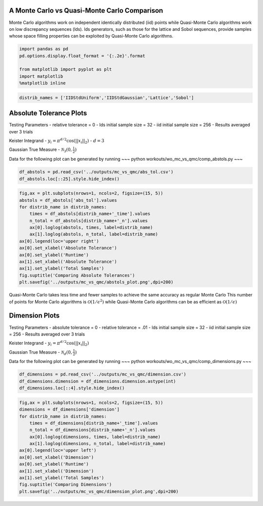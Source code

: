 A Monte Carlo vs Quasi-Monte Carlo Comparison
=============================================

Monte Carlo algorithms work on independent identically distributed (iid)
points while Quasi-Monte Carlo algorithms work on low discrepancy
sequences (lds). lds generators, such as those for the lattice and Sobol
sequences, provide samples whose space filling properties can be
exploited by Quasi-Monte Carlo algorithms.

.. code:: ipython3

    import pandas as pd
    pd.options.display.float_format = '{:.2e}'.format
    
    from matplotlib import pyplot as plt
    import matplotlib
    %matplotlib inline

.. code:: ipython3

    distrib_names = ['IIDStdUniform','IIDStdGaussian','Lattice','Sobol']

Absolute Tolerance Plots
========================

Testing Parameters - relative tolerance = 0 - lds initial sample size =
32 - iid initial sample size = 256 - Results averaged over 3 trials

Keister Integrand - :math:`y_i = \pi^{d/2} \cos(||x_i||_2)` -
:math:`d=3`

Gaussian True Measure - :math:`\mathcal{N}_3(0,\frac{1}{2})`

Data for the following plot can be generated by running ~~~ python
workouts/wo_mc_vs_qmc/comp_abstols.py ~~~

.. code:: ipython3

    df_abstols = pd.read_csv('../outputs/mc_vs_qmc/abs_tol.csv')
    df_abstols.loc[::25].style.hide_index()




.. raw:: html

    <style  type="text/css" >
    </style><table id="T_220e8b2e_2695_11ea_a441_acde48001122" ><thead>    <tr>        <th class="col_heading level0 col0" >abs_tol</th>        <th class="col_heading level0 col1" >IIDStdUniform_solution</th>        <th class="col_heading level0 col2" >IIDStdGaussian_solution</th>        <th class="col_heading level0 col3" >Lattice_solution</th>        <th class="col_heading level0 col4" >Sobol_solution</th>        <th class="col_heading level0 col5" >IIDStdUniform_time</th>        <th class="col_heading level0 col6" >IIDStdGaussian_time</th>        <th class="col_heading level0 col7" >Lattice_time</th>        <th class="col_heading level0 col8" >Sobol_time</th>        <th class="col_heading level0 col9" >IIDStdUniform_n</th>        <th class="col_heading level0 col10" >IIDStdGaussian_n</th>        <th class="col_heading level0 col11" >Lattice_n</th>        <th class="col_heading level0 col12" >Sobol_n</th>    </tr></thead><tbody>
                    <tr>
                                    <td id="T_220e8b2e_2695_11ea_a441_acde48001122row0_col0" class="data row0 col0" >0.001</td>
                            <td id="T_220e8b2e_2695_11ea_a441_acde48001122row0_col1" class="data row0 col1" >nan</td>
                            <td id="T_220e8b2e_2695_11ea_a441_acde48001122row0_col2" class="data row0 col2" >0.722812</td>
                            <td id="T_220e8b2e_2695_11ea_a441_acde48001122row0_col3" class="data row0 col3" >0.722805</td>
                            <td id="T_220e8b2e_2695_11ea_a441_acde48001122row0_col4" class="data row0 col4" >0.722813</td>
                            <td id="T_220e8b2e_2695_11ea_a441_acde48001122row0_col5" class="data row0 col5" >nan</td>
                            <td id="T_220e8b2e_2695_11ea_a441_acde48001122row0_col6" class="data row0 col6" >1.1465</td>
                            <td id="T_220e8b2e_2695_11ea_a441_acde48001122row0_col7" class="data row0 col7" >0.00596674</td>
                            <td id="T_220e8b2e_2695_11ea_a441_acde48001122row0_col8" class="data row0 col8" >0.00676759</td>
                            <td id="T_220e8b2e_2695_11ea_a441_acde48001122row0_col9" class="data row0 col9" >nan</td>
                            <td id="T_220e8b2e_2695_11ea_a441_acde48001122row0_col10" class="data row0 col10" >1.41952e+07</td>
                            <td id="T_220e8b2e_2695_11ea_a441_acde48001122row0_col11" class="data row0 col11" >682.667</td>
                            <td id="T_220e8b2e_2695_11ea_a441_acde48001122row0_col12" class="data row0 col12" >682.667</td>
                </tr>
                <tr>
                                    <td id="T_220e8b2e_2695_11ea_a441_acde48001122row1_col0" class="data row1 col0" >0.006</td>
                            <td id="T_220e8b2e_2695_11ea_a441_acde48001122row1_col1" class="data row1 col1" >0.72301</td>
                            <td id="T_220e8b2e_2695_11ea_a441_acde48001122row1_col2" class="data row1 col2" >0.722584</td>
                            <td id="T_220e8b2e_2695_11ea_a441_acde48001122row1_col3" class="data row1 col3" >0.722722</td>
                            <td id="T_220e8b2e_2695_11ea_a441_acde48001122row1_col4" class="data row1 col4" >0.722772</td>
                            <td id="T_220e8b2e_2695_11ea_a441_acde48001122row1_col5" class="data row1 col5" >0.125658</td>
                            <td id="T_220e8b2e_2695_11ea_a441_acde48001122row1_col6" class="data row1 col6" >0.0351656</td>
                            <td id="T_220e8b2e_2695_11ea_a441_acde48001122row1_col7" class="data row1 col7" >0.00200319</td>
                            <td id="T_220e8b2e_2695_11ea_a441_acde48001122row1_col8" class="data row1 col8" >0.00270923</td>
                            <td id="T_220e8b2e_2695_11ea_a441_acde48001122row1_col9" class="data row1 col9" >379712</td>
                            <td id="T_220e8b2e_2695_11ea_a441_acde48001122row1_col10" class="data row1 col10" >394476</td>
                            <td id="T_220e8b2e_2695_11ea_a441_acde48001122row1_col11" class="data row1 col11" >170.667</td>
                            <td id="T_220e8b2e_2695_11ea_a441_acde48001122row1_col12" class="data row1 col12" >170.667</td>
                </tr>
                <tr>
                                    <td id="T_220e8b2e_2695_11ea_a441_acde48001122row2_col0" class="data row2 col0" >0.011</td>
                            <td id="T_220e8b2e_2695_11ea_a441_acde48001122row2_col1" class="data row2 col1" >0.724931</td>
                            <td id="T_220e8b2e_2695_11ea_a441_acde48001122row2_col2" class="data row2 col2" >0.723321</td>
                            <td id="T_220e8b2e_2695_11ea_a441_acde48001122row2_col3" class="data row2 col3" >0.722662</td>
                            <td id="T_220e8b2e_2695_11ea_a441_acde48001122row2_col4" class="data row2 col4" >0.721888</td>
                            <td id="T_220e8b2e_2695_11ea_a441_acde48001122row2_col5" class="data row2 col5" >0.0361275</td>
                            <td id="T_220e8b2e_2695_11ea_a441_acde48001122row2_col6" class="data row2 col6" >0.0101069</td>
                            <td id="T_220e8b2e_2695_11ea_a441_acde48001122row2_col7" class="data row2 col7" >0.00146039</td>
                            <td id="T_220e8b2e_2695_11ea_a441_acde48001122row2_col8" class="data row2 col8" >0.00203443</td>
                            <td id="T_220e8b2e_2695_11ea_a441_acde48001122row2_col9" class="data row2 col9" >113092</td>
                            <td id="T_220e8b2e_2695_11ea_a441_acde48001122row2_col10" class="data row2 col10" >117485</td>
                            <td id="T_220e8b2e_2695_11ea_a441_acde48001122row2_col11" class="data row2 col11" >85.3333</td>
                            <td id="T_220e8b2e_2695_11ea_a441_acde48001122row2_col12" class="data row2 col12" >85.3333</td>
                </tr>
                <tr>
                                    <td id="T_220e8b2e_2695_11ea_a441_acde48001122row3_col0" class="data row3 col0" >0.016</td>
                            <td id="T_220e8b2e_2695_11ea_a441_acde48001122row3_col1" class="data row3 col1" >0.72614</td>
                            <td id="T_220e8b2e_2695_11ea_a441_acde48001122row3_col2" class="data row3 col2" >0.724983</td>
                            <td id="T_220e8b2e_2695_11ea_a441_acde48001122row3_col3" class="data row3 col3" >0.722662</td>
                            <td id="T_220e8b2e_2695_11ea_a441_acde48001122row3_col4" class="data row3 col4" >0.721888</td>
                            <td id="T_220e8b2e_2695_11ea_a441_acde48001122row3_col5" class="data row3 col5" >0.0170532</td>
                            <td id="T_220e8b2e_2695_11ea_a441_acde48001122row3_col6" class="data row3 col6" >0.00489267</td>
                            <td id="T_220e8b2e_2695_11ea_a441_acde48001122row3_col7" class="data row3 col7" >0.00139411</td>
                            <td id="T_220e8b2e_2695_11ea_a441_acde48001122row3_col8" class="data row3 col8" >0.0017542</td>
                            <td id="T_220e8b2e_2695_11ea_a441_acde48001122row3_col9" class="data row3 col9" >53544</td>
                            <td id="T_220e8b2e_2695_11ea_a441_acde48001122row3_col10" class="data row3 col10" >55620</td>
                            <td id="T_220e8b2e_2695_11ea_a441_acde48001122row3_col11" class="data row3 col11" >85.3333</td>
                            <td id="T_220e8b2e_2695_11ea_a441_acde48001122row3_col12" class="data row3 col12" >85.3333</td>
                </tr>
                <tr>
                                    <td id="T_220e8b2e_2695_11ea_a441_acde48001122row4_col0" class="data row4 col0" >0.021</td>
                            <td id="T_220e8b2e_2695_11ea_a441_acde48001122row4_col1" class="data row4 col1" >0.728302</td>
                            <td id="T_220e8b2e_2695_11ea_a441_acde48001122row4_col2" class="data row4 col2" >0.724899</td>
                            <td id="T_220e8b2e_2695_11ea_a441_acde48001122row4_col3" class="data row4 col3" >0.722662</td>
                            <td id="T_220e8b2e_2695_11ea_a441_acde48001122row4_col4" class="data row4 col4" >0.721819</td>
                            <td id="T_220e8b2e_2695_11ea_a441_acde48001122row4_col5" class="data row4 col5" >0.0100408</td>
                            <td id="T_220e8b2e_2695_11ea_a441_acde48001122row4_col6" class="data row4 col6" >0.00277583</td>
                            <td id="T_220e8b2e_2695_11ea_a441_acde48001122row4_col7" class="data row4 col7" >0.00141581</td>
                            <td id="T_220e8b2e_2695_11ea_a441_acde48001122row4_col8" class="data row4 col8" >0.00122746</td>
                            <td id="T_220e8b2e_2695_11ea_a441_acde48001122row4_col9" class="data row4 col9" >31153.7</td>
                            <td id="T_220e8b2e_2695_11ea_a441_acde48001122row4_col10" class="data row4 col10" >32359</td>
                            <td id="T_220e8b2e_2695_11ea_a441_acde48001122row4_col11" class="data row4 col11" >85.3333</td>
                            <td id="T_220e8b2e_2695_11ea_a441_acde48001122row4_col12" class="data row4 col12" >42.6667</td>
                </tr>
                <tr>
                                    <td id="T_220e8b2e_2695_11ea_a441_acde48001122row5_col0" class="data row5 col0" >0.026</td>
                            <td id="T_220e8b2e_2695_11ea_a441_acde48001122row5_col1" class="data row5 col1" >0.727016</td>
                            <td id="T_220e8b2e_2695_11ea_a441_acde48001122row5_col2" class="data row5 col2" >0.724396</td>
                            <td id="T_220e8b2e_2695_11ea_a441_acde48001122row5_col3" class="data row5 col3" >0.722822</td>
                            <td id="T_220e8b2e_2695_11ea_a441_acde48001122row5_col4" class="data row5 col4" >0.721819</td>
                            <td id="T_220e8b2e_2695_11ea_a441_acde48001122row5_col5" class="data row5 col5" >0.00676918</td>
                            <td id="T_220e8b2e_2695_11ea_a441_acde48001122row5_col6" class="data row5 col6" >0.00192189</td>
                            <td id="T_220e8b2e_2695_11ea_a441_acde48001122row5_col7" class="data row5 col7" >0.000983159</td>
                            <td id="T_220e8b2e_2695_11ea_a441_acde48001122row5_col8" class="data row5 col8" >0.00127657</td>
                            <td id="T_220e8b2e_2695_11ea_a441_acde48001122row5_col9" class="data row5 col9" >20383</td>
                            <td id="T_220e8b2e_2695_11ea_a441_acde48001122row5_col10" class="data row5 col10" >21169.3</td>
                            <td id="T_220e8b2e_2695_11ea_a441_acde48001122row5_col11" class="data row5 col11" >42.6667</td>
                            <td id="T_220e8b2e_2695_11ea_a441_acde48001122row5_col12" class="data row5 col12" >42.6667</td>
                </tr>
                <tr>
                                    <td id="T_220e8b2e_2695_11ea_a441_acde48001122row6_col0" class="data row6 col0" >0.031</td>
                            <td id="T_220e8b2e_2695_11ea_a441_acde48001122row6_col1" class="data row6 col1" >0.730251</td>
                            <td id="T_220e8b2e_2695_11ea_a441_acde48001122row6_col2" class="data row6 col2" >0.724557</td>
                            <td id="T_220e8b2e_2695_11ea_a441_acde48001122row6_col3" class="data row6 col3" >0.723904</td>
                            <td id="T_220e8b2e_2695_11ea_a441_acde48001122row6_col4" class="data row6 col4" >0.721842</td>
                            <td id="T_220e8b2e_2695_11ea_a441_acde48001122row6_col5" class="data row6 col5" >0.0050137</td>
                            <td id="T_220e8b2e_2695_11ea_a441_acde48001122row6_col6" class="data row6 col6" >0.00143997</td>
                            <td id="T_220e8b2e_2695_11ea_a441_acde48001122row6_col7" class="data row6 col7" >0.000698646</td>
                            <td id="T_220e8b2e_2695_11ea_a441_acde48001122row6_col8" class="data row6 col8" >0.000908534</td>
                            <td id="T_220e8b2e_2695_11ea_a441_acde48001122row6_col9" class="data row6 col9" >14389</td>
                            <td id="T_220e8b2e_2695_11ea_a441_acde48001122row6_col10" class="data row6 col10" >14942</td>
                            <td id="T_220e8b2e_2695_11ea_a441_acde48001122row6_col11" class="data row6 col11" >21.3333</td>
                            <td id="T_220e8b2e_2695_11ea_a441_acde48001122row6_col12" class="data row6 col12" >21.3333</td>
                </tr>
                <tr>
                                    <td id="T_220e8b2e_2695_11ea_a441_acde48001122row7_col0" class="data row7 col0" >0.036</td>
                            <td id="T_220e8b2e_2695_11ea_a441_acde48001122row7_col1" class="data row7 col1" >0.724674</td>
                            <td id="T_220e8b2e_2695_11ea_a441_acde48001122row7_col2" class="data row7 col2" >0.724702</td>
                            <td id="T_220e8b2e_2695_11ea_a441_acde48001122row7_col3" class="data row7 col3" >0.723904</td>
                            <td id="T_220e8b2e_2695_11ea_a441_acde48001122row7_col4" class="data row7 col4" >0.721842</td>
                            <td id="T_220e8b2e_2695_11ea_a441_acde48001122row7_col5" class="data row7 col5" >0.00406138</td>
                            <td id="T_220e8b2e_2695_11ea_a441_acde48001122row7_col6" class="data row7 col6" >0.0011301</td>
                            <td id="T_220e8b2e_2695_11ea_a441_acde48001122row7_col7" class="data row7 col7" >0.00070405</td>
                            <td id="T_220e8b2e_2695_11ea_a441_acde48001122row7_col8" class="data row7 col8" >0.000914256</td>
                            <td id="T_220e8b2e_2695_11ea_a441_acde48001122row7_col9" class="data row7 col9" >10713.7</td>
                            <td id="T_220e8b2e_2695_11ea_a441_acde48001122row7_col10" class="data row7 col10" >11123.7</td>
                            <td id="T_220e8b2e_2695_11ea_a441_acde48001122row7_col11" class="data row7 col11" >21.3333</td>
                            <td id="T_220e8b2e_2695_11ea_a441_acde48001122row7_col12" class="data row7 col12" >21.3333</td>
                </tr>
                <tr>
                                    <td id="T_220e8b2e_2695_11ea_a441_acde48001122row8_col0" class="data row8 col0" >0.041</td>
                            <td id="T_220e8b2e_2695_11ea_a441_acde48001122row8_col1" class="data row8 col1" >0.725528</td>
                            <td id="T_220e8b2e_2695_11ea_a441_acde48001122row8_col2" class="data row8 col2" >0.721291</td>
                            <td id="T_220e8b2e_2695_11ea_a441_acde48001122row8_col3" class="data row8 col3" >0.723904</td>
                            <td id="T_220e8b2e_2695_11ea_a441_acde48001122row8_col4" class="data row8 col4" >0.721842</td>
                            <td id="T_220e8b2e_2695_11ea_a441_acde48001122row8_col5" class="data row8 col5" >0.00331736</td>
                            <td id="T_220e8b2e_2695_11ea_a441_acde48001122row8_col6" class="data row8 col6" >0.00106231</td>
                            <td id="T_220e8b2e_2695_11ea_a441_acde48001122row8_col7" class="data row8 col7" >0.000702858</td>
                            <td id="T_220e8b2e_2695_11ea_a441_acde48001122row8_col8" class="data row8 col8" >0.000919898</td>
                            <td id="T_220e8b2e_2695_11ea_a441_acde48001122row8_col9" class="data row8 col9" >8299</td>
                            <td id="T_220e8b2e_2695_11ea_a441_acde48001122row8_col10" class="data row8 col10" >8615.33</td>
                            <td id="T_220e8b2e_2695_11ea_a441_acde48001122row8_col11" class="data row8 col11" >21.3333</td>
                            <td id="T_220e8b2e_2695_11ea_a441_acde48001122row8_col12" class="data row8 col12" >21.3333</td>
                </tr>
                <tr>
                                    <td id="T_220e8b2e_2695_11ea_a441_acde48001122row9_col0" class="data row9 col0" >0.046</td>
                            <td id="T_220e8b2e_2695_11ea_a441_acde48001122row9_col1" class="data row9 col1" >0.721912</td>
                            <td id="T_220e8b2e_2695_11ea_a441_acde48001122row9_col2" class="data row9 col2" >0.724686</td>
                            <td id="T_220e8b2e_2695_11ea_a441_acde48001122row9_col3" class="data row9 col3" >0.723904</td>
                            <td id="T_220e8b2e_2695_11ea_a441_acde48001122row9_col4" class="data row9 col4" >0.721842</td>
                            <td id="T_220e8b2e_2695_11ea_a441_acde48001122row9_col5" class="data row9 col5" >0.0027252</td>
                            <td id="T_220e8b2e_2695_11ea_a441_acde48001122row9_col6" class="data row9 col6" >0.000959078</td>
                            <td id="T_220e8b2e_2695_11ea_a441_acde48001122row9_col7" class="data row9 col7" >0.000797272</td>
                            <td id="T_220e8b2e_2695_11ea_a441_acde48001122row9_col8" class="data row9 col8" >0.000911872</td>
                            <td id="T_220e8b2e_2695_11ea_a441_acde48001122row9_col9" class="data row9 col9" >6628</td>
                            <td id="T_220e8b2e_2695_11ea_a441_acde48001122row9_col10" class="data row9 col10" >6879.33</td>
                            <td id="T_220e8b2e_2695_11ea_a441_acde48001122row9_col11" class="data row9 col11" >21.3333</td>
                            <td id="T_220e8b2e_2695_11ea_a441_acde48001122row9_col12" class="data row9 col12" >21.3333</td>
                </tr>
        </tbody></table>



.. code:: ipython3

    fig,ax = plt.subplots(nrows=1, ncols=2, figsize=(15, 5))
    abstols = df_abstols['abs_tol'].values
    for distrib_name in distrib_names:
        times = df_abstols[distrib_name+'_time'].values
        n_total = df_abstols[distrib_name+'_n'].values
        ax[0].loglog(abstols, times, label=distrib_name)
        ax[1].loglog(abstols, n_total, label=distrib_name)
    ax[0].legend(loc='upper right')
    ax[0].set_xlabel('Absolute Tolerance')
    ax[0].set_ylabel('Runtime')
    ax[1].set_xlabel('Absolute Tolerance')
    ax[1].set_ylabel('Total Samples')
    fig.suptitle('Comparing Absolute Tolerances')
    plt.savefig('../outputs/mc_vs_qmc/abstols_plot.png',dpi=200)



.. image:: MC_vs_QMC_files/MC_vs_QMC_5_0.png


.. raw:: html

   <center>

Quasi-Monte Carlo takes less time and fewer samples to achieve the same
accuracy as regular Monte Carlo This number of points for Monte Carlo
algorithms is :math:`\mathcal{O}(1/\epsilon^2)` while Quasi-Monte Carlo
algorithms can be as efficient as :math:`\mathcal{O}(1/\epsilon)`

.. raw:: html

   </center>

Dimension Plots
===============

Testing Parameters - absolute tolerance = 0 - relative tolerance = .01 -
lds initial sample size = 32 - iid initial sample size = 256 - Results
averaged over 3 trials

Keister Integrand - :math:`y_i = \pi^{d/2} \cos(||x_i||_2)`

Gaussian True Measure - :math:`\mathcal{N}_d(0,\frac{1}{2})`

Data for the following plot can be generated by running ~~~ python
workouts/wo_mc_vs_qmc/comp_dimensions.py ~~~

.. code:: ipython3

    df_dimensions = pd.read_csv('../outputs/mc_vs_qmc/dimension.csv')
    df_dimensions.dimension = df_dimensions.dimension.astype(int)
    df_dimensions.loc[::4].style.hide_index()




.. raw:: html

    <style  type="text/css" >
    </style><table id="T_22e34878_2695_11ea_a441_acde48001122" ><thead>    <tr>        <th class="col_heading level0 col0" >dimension</th>        <th class="col_heading level0 col1" >IIDStdUniform_solution</th>        <th class="col_heading level0 col2" >IIDStdGaussian_solution</th>        <th class="col_heading level0 col3" >Lattice_solution</th>        <th class="col_heading level0 col4" >Sobol_solution</th>        <th class="col_heading level0 col5" >IIDStdUniform_time</th>        <th class="col_heading level0 col6" >IIDStdGaussian_time</th>        <th class="col_heading level0 col7" >Lattice_time</th>        <th class="col_heading level0 col8" >Sobol_time</th>        <th class="col_heading level0 col9" >IIDStdUniform_n</th>        <th class="col_heading level0 col10" >IIDStdGaussian_n</th>        <th class="col_heading level0 col11" >Lattice_n</th>        <th class="col_heading level0 col12" >Sobol_n</th>    </tr></thead><tbody>
                    <tr>
                                    <td id="T_22e34878_2695_11ea_a441_acde48001122row0_col0" class="data row0 col0" >1</td>
                            <td id="T_22e34878_2695_11ea_a441_acde48001122row0_col1" class="data row0 col1" >0.460108</td>
                            <td id="T_22e34878_2695_11ea_a441_acde48001122row0_col2" class="data row0 col2" >0.461123</td>
                            <td id="T_22e34878_2695_11ea_a441_acde48001122row0_col3" class="data row0 col3" >0.460099</td>
                            <td id="T_22e34878_2695_11ea_a441_acde48001122row0_col4" class="data row0 col4" >0.460099</td>
                            <td id="T_22e34878_2695_11ea_a441_acde48001122row0_col5" class="data row0 col5" >0.00082469</td>
                            <td id="T_22e34878_2695_11ea_a441_acde48001122row0_col6" class="data row0 col6" >0.000340462</td>
                            <td id="T_22e34878_2695_11ea_a441_acde48001122row0_col7" class="data row0 col7" >0.000579357</td>
                            <td id="T_22e34878_2695_11ea_a441_acde48001122row0_col8" class="data row0 col8" >0.0008835</td>
                            <td id="T_22e34878_2695_11ea_a441_acde48001122row0_col9" class="data row0 col9" >3995</td>
                            <td id="T_22e34878_2695_11ea_a441_acde48001122row0_col10" class="data row0 col10" >3331</td>
                            <td id="T_22e34878_2695_11ea_a441_acde48001122row0_col11" class="data row0 col11" >21.3333</td>
                            <td id="T_22e34878_2695_11ea_a441_acde48001122row0_col12" class="data row0 col12" >21.3333</td>
                </tr>
                <tr>
                                    <td id="T_22e34878_2695_11ea_a441_acde48001122row1_col0" class="data row1 col0" >5</td>
                            <td id="T_22e34878_2695_11ea_a441_acde48001122row1_col1" class="data row1 col1" >0.378211</td>
                            <td id="T_22e34878_2695_11ea_a441_acde48001122row1_col2" class="data row1 col2" >0.377494</td>
                            <td id="T_22e34878_2695_11ea_a441_acde48001122row1_col3" class="data row1 col3" >0.379103</td>
                            <td id="T_22e34878_2695_11ea_a441_acde48001122row1_col4" class="data row1 col4" >0.378885</td>
                            <td id="T_22e34878_2695_11ea_a441_acde48001122row1_col5" class="data row1 col5" >0.873466</td>
                            <td id="T_22e34878_2695_11ea_a441_acde48001122row1_col6" class="data row1 col6" >0.0517654</td>
                            <td id="T_22e34878_2695_11ea_a441_acde48001122row1_col7" class="data row1 col7" >0.00405423</td>
                            <td id="T_22e34878_2695_11ea_a441_acde48001122row1_col8" class="data row1 col8" >0.00553719</td>
                            <td id="T_22e34878_2695_11ea_a441_acde48001122row1_col9" class="data row1 col9" >1.55472e+06</td>
                            <td id="T_22e34878_2695_11ea_a441_acde48001122row1_col10" class="data row1 col10" >415497</td>
                            <td id="T_22e34878_2695_11ea_a441_acde48001122row1_col11" class="data row1 col11" >341.333</td>
                            <td id="T_22e34878_2695_11ea_a441_acde48001122row1_col12" class="data row1 col12" >341.333</td>
                </tr>
                <tr>
                                    <td id="T_22e34878_2695_11ea_a441_acde48001122row2_col0" class="data row2 col0" >9</td>
                            <td id="T_22e34878_2695_11ea_a441_acde48001122row2_col1" class="data row2 col1" >-23.6903</td>
                            <td id="T_22e34878_2695_11ea_a441_acde48001122row2_col2" class="data row2 col2" >-23.8344</td>
                            <td id="T_22e34878_2695_11ea_a441_acde48001122row2_col3" class="data row2 col3" >-23.8849</td>
                            <td id="T_22e34878_2695_11ea_a441_acde48001122row2_col4" class="data row2 col4" >-23.8569</td>
                            <td id="T_22e34878_2695_11ea_a441_acde48001122row2_col5" class="data row2 col5" >0.0281395</td>
                            <td id="T_22e34878_2695_11ea_a441_acde48001122row2_col6" class="data row2 col6" >0.0057981</td>
                            <td id="T_22e34878_2695_11ea_a441_acde48001122row2_col7" class="data row2 col7" >0.00364327</td>
                            <td id="T_22e34878_2695_11ea_a441_acde48001122row2_col8" class="data row2 col8" >0.00822377</td>
                            <td id="T_22e34878_2695_11ea_a441_acde48001122row2_col9" class="data row2 col9" >28459.7</td>
                            <td id="T_22e34878_2695_11ea_a441_acde48001122row2_col10" class="data row2 col10" >29839.7</td>
                            <td id="T_22e34878_2695_11ea_a441_acde48001122row2_col11" class="data row2 col11" >170.667</td>
                            <td id="T_22e34878_2695_11ea_a441_acde48001122row2_col12" class="data row2 col12" >341.333</td>
                </tr>
                <tr>
                                    <td id="T_22e34878_2695_11ea_a441_acde48001122row3_col0" class="data row3 col0" >13</td>
                            <td id="T_22e34878_2695_11ea_a441_acde48001122row3_col1" class="data row3 col1" >-399.334</td>
                            <td id="T_22e34878_2695_11ea_a441_acde48001122row3_col2" class="data row3 col2" >-400.61</td>
                            <td id="T_22e34878_2695_11ea_a441_acde48001122row3_col3" class="data row3 col3" >-401.085</td>
                            <td id="T_22e34878_2695_11ea_a441_acde48001122row3_col4" class="data row3 col4" >-401.103</td>
                            <td id="T_22e34878_2695_11ea_a441_acde48001122row3_col5" class="data row3 col5" >0.00589093</td>
                            <td id="T_22e34878_2695_11ea_a441_acde48001122row3_col6" class="data row3 col6" >0.00156697</td>
                            <td id="T_22e34878_2695_11ea_a441_acde48001122row3_col7" class="data row3 col7" >0.00457279</td>
                            <td id="T_22e34878_2695_11ea_a441_acde48001122row3_col8" class="data row3 col8" >0.00608365</td>
                            <td id="T_22e34878_2695_11ea_a441_acde48001122row3_col9" class="data row3 col9" >4537.33</td>
                            <td id="T_22e34878_2695_11ea_a441_acde48001122row3_col10" class="data row3 col10" >5826.33</td>
                            <td id="T_22e34878_2695_11ea_a441_acde48001122row3_col11" class="data row3 col11" >170.667</td>
                            <td id="T_22e34878_2695_11ea_a441_acde48001122row3_col12" class="data row3 col12" >170.667</td>
                </tr>
                <tr>
                                    <td id="T_22e34878_2695_11ea_a441_acde48001122row4_col0" class="data row4 col0" >17</td>
                            <td id="T_22e34878_2695_11ea_a441_acde48001122row4_col1" class="data row4 col1" >-4776.3</td>
                            <td id="T_22e34878_2695_11ea_a441_acde48001122row4_col2" class="data row4 col2" >-4760.83</td>
                            <td id="T_22e34878_2695_11ea_a441_acde48001122row4_col3" class="data row4 col3" >-4772.14</td>
                            <td id="T_22e34878_2695_11ea_a441_acde48001122row4_col4" class="data row4 col4" >-4775.03</td>
                            <td id="T_22e34878_2695_11ea_a441_acde48001122row4_col5" class="data row4 col5" >0.00317097</td>
                            <td id="T_22e34878_2695_11ea_a441_acde48001122row4_col6" class="data row4 col6" >0.0007418</td>
                            <td id="T_22e34878_2695_11ea_a441_acde48001122row4_col7" class="data row4 col7" >0.0055875</td>
                            <td id="T_22e34878_2695_11ea_a441_acde48001122row4_col8" class="data row4 col8" >0.00752362</td>
                            <td id="T_22e34878_2695_11ea_a441_acde48001122row4_col9" class="data row4 col9" >1758.67</td>
                            <td id="T_22e34878_2695_11ea_a441_acde48001122row4_col10" class="data row4 col10" >1818</td>
                            <td id="T_22e34878_2695_11ea_a441_acde48001122row4_col11" class="data row4 col11" >170.667</td>
                            <td id="T_22e34878_2695_11ea_a441_acde48001122row4_col12" class="data row4 col12" >170.667</td>
                </tr>
                <tr>
                                    <td id="T_22e34878_2695_11ea_a441_acde48001122row5_col0" class="data row5 col0" >21</td>
                            <td id="T_22e34878_2695_11ea_a441_acde48001122row5_col1" class="data row5 col1" >-48919.6</td>
                            <td id="T_22e34878_2695_11ea_a441_acde48001122row5_col2" class="data row5 col2" >-48850.7</td>
                            <td id="T_22e34878_2695_11ea_a441_acde48001122row5_col3" class="data row5 col3" >-48725.3</td>
                            <td id="T_22e34878_2695_11ea_a441_acde48001122row5_col4" class="data row5 col4" >-48777.8</td>
                            <td id="T_22e34878_2695_11ea_a441_acde48001122row5_col5" class="data row5 col5" >0.00273291</td>
                            <td id="T_22e34878_2695_11ea_a441_acde48001122row5_col6" class="data row5 col6" >0.000556389</td>
                            <td id="T_22e34878_2695_11ea_a441_acde48001122row5_col7" class="data row5 col7" >0.00386429</td>
                            <td id="T_22e34878_2695_11ea_a441_acde48001122row5_col8" class="data row5 col8" >0.00844749</td>
                            <td id="T_22e34878_2695_11ea_a441_acde48001122row5_col9" class="data row5 col9" >1211.67</td>
                            <td id="T_22e34878_2695_11ea_a441_acde48001122row5_col10" class="data row5 col10" >944.333</td>
                            <td id="T_22e34878_2695_11ea_a441_acde48001122row5_col11" class="data row5 col11" >85.3333</td>
                            <td id="T_22e34878_2695_11ea_a441_acde48001122row5_col12" class="data row5 col12" >170.667</td>
                </tr>
                <tr>
                                    <td id="T_22e34878_2695_11ea_a441_acde48001122row6_col0" class="data row6 col0" >25</td>
                            <td id="T_22e34878_2695_11ea_a441_acde48001122row6_col1" class="data row6 col1" >-454219</td>
                            <td id="T_22e34878_2695_11ea_a441_acde48001122row6_col2" class="data row6 col2" >-452007</td>
                            <td id="T_22e34878_2695_11ea_a441_acde48001122row6_col3" class="data row6 col3" >-452298</td>
                            <td id="T_22e34878_2695_11ea_a441_acde48001122row6_col4" class="data row6 col4" >-451009</td>
                            <td id="T_22e34878_2695_11ea_a441_acde48001122row6_col5" class="data row6 col5" >0.00578801</td>
                            <td id="T_22e34878_2695_11ea_a441_acde48001122row6_col6" class="data row6 col6" >0.00102472</td>
                            <td id="T_22e34878_2695_11ea_a441_acde48001122row6_col7" class="data row6 col7" >0.00757543</td>
                            <td id="T_22e34878_2695_11ea_a441_acde48001122row6_col8" class="data row6 col8" >0.00557097</td>
                            <td id="T_22e34878_2695_11ea_a441_acde48001122row6_col9" class="data row6 col9" >2369.67</td>
                            <td id="T_22e34878_2695_11ea_a441_acde48001122row6_col10" class="data row6 col10" >2100.67</td>
                            <td id="T_22e34878_2695_11ea_a441_acde48001122row6_col11" class="data row6 col11" >170.667</td>
                            <td id="T_22e34878_2695_11ea_a441_acde48001122row6_col12" class="data row6 col12" >85.3333</td>
                </tr>
                <tr>
                                    <td id="T_22e34878_2695_11ea_a441_acde48001122row7_col0" class="data row7 col0" >29</td>
                            <td id="T_22e34878_2695_11ea_a441_acde48001122row7_col1" class="data row7 col1" >-3.87576e+06</td>
                            <td id="T_22e34878_2695_11ea_a441_acde48001122row7_col2" class="data row7 col2" >-3.85377e+06</td>
                            <td id="T_22e34878_2695_11ea_a441_acde48001122row7_col3" class="data row7 col3" >-3.84776e+06</td>
                            <td id="T_22e34878_2695_11ea_a441_acde48001122row7_col4" class="data row7 col4" >-3.83314e+06</td>
                            <td id="T_22e34878_2695_11ea_a441_acde48001122row7_col5" class="data row7 col5" >0.0157833</td>
                            <td id="T_22e34878_2695_11ea_a441_acde48001122row7_col6" class="data row7 col6" >0.00233348</td>
                            <td id="T_22e34878_2695_11ea_a441_acde48001122row7_col7" class="data row7 col7" >0.00861677</td>
                            <td id="T_22e34878_2695_11ea_a441_acde48001122row7_col8" class="data row7 col8" >0.00631587</td>
                            <td id="T_22e34878_2695_11ea_a441_acde48001122row7_col9" class="data row7 col9" >5434.33</td>
                            <td id="T_22e34878_2695_11ea_a441_acde48001122row7_col10" class="data row7 col10" >4454.33</td>
                            <td id="T_22e34878_2695_11ea_a441_acde48001122row7_col11" class="data row7 col11" >170.667</td>
                            <td id="T_22e34878_2695_11ea_a441_acde48001122row7_col12" class="data row7 col12" >85.3333</td>
                </tr>
                <tr>
                                    <td id="T_22e34878_2695_11ea_a441_acde48001122row8_col0" class="data row8 col0" >33</td>
                            <td id="T_22e34878_2695_11ea_a441_acde48001122row8_col1" class="data row8 col1" >-2.9858e+07</td>
                            <td id="T_22e34878_2695_11ea_a441_acde48001122row8_col2" class="data row8 col2" >-2.96617e+07</td>
                            <td id="T_22e34878_2695_11ea_a441_acde48001122row8_col3" class="data row8 col3" >-2.95862e+07</td>
                            <td id="T_22e34878_2695_11ea_a441_acde48001122row8_col4" class="data row8 col4" >-2.97032e+07</td>
                            <td id="T_22e34878_2695_11ea_a441_acde48001122row8_col5" class="data row8 col5" >0.0410183</td>
                            <td id="T_22e34878_2695_11ea_a441_acde48001122row8_col6" class="data row8 col6" >0.00516566</td>
                            <td id="T_22e34878_2695_11ea_a441_acde48001122row8_col7" class="data row8 col7" >0.00518624</td>
                            <td id="T_22e34878_2695_11ea_a441_acde48001122row8_col8" class="data row8 col8" >0.0125082</td>
                            <td id="T_22e34878_2695_11ea_a441_acde48001122row8_col9" class="data row8 col9" >11939</td>
                            <td id="T_22e34878_2695_11ea_a441_acde48001122row8_col10" class="data row8 col10" >8713</td>
                            <td id="T_22e34878_2695_11ea_a441_acde48001122row8_col11" class="data row8 col11" >85.3333</td>
                            <td id="T_22e34878_2695_11ea_a441_acde48001122row8_col12" class="data row8 col12" >170.667</td>
                </tr>
                <tr>
                                    <td id="T_22e34878_2695_11ea_a441_acde48001122row9_col0" class="data row9 col0" >37</td>
                            <td id="T_22e34878_2695_11ea_a441_acde48001122row9_col1" class="data row9 col1" >-1.98948e+08</td>
                            <td id="T_22e34878_2695_11ea_a441_acde48001122row9_col2" class="data row9 col2" >-1.98654e+08</td>
                            <td id="T_22e34878_2695_11ea_a441_acde48001122row9_col3" class="data row9 col3" >-1.98568e+08</td>
                            <td id="T_22e34878_2695_11ea_a441_acde48001122row9_col4" class="data row9 col4" >-1.97785e+08</td>
                            <td id="T_22e34878_2695_11ea_a441_acde48001122row9_col5" class="data row9 col5" >0.132555</td>
                            <td id="T_22e34878_2695_11ea_a441_acde48001122row9_col6" class="data row9 col6" >0.0170079</td>
                            <td id="T_22e34878_2695_11ea_a441_acde48001122row9_col7" class="data row9 col7" >0.0108313</td>
                            <td id="T_22e34878_2695_11ea_a441_acde48001122row9_col8" class="data row9 col8" >0.00765602</td>
                            <td id="T_22e34878_2695_11ea_a441_acde48001122row9_col9" class="data row9 col9" >35589.7</td>
                            <td id="T_22e34878_2695_11ea_a441_acde48001122row9_col10" class="data row9 col10" >26123.3</td>
                            <td id="T_22e34878_2695_11ea_a441_acde48001122row9_col11" class="data row9 col11" >170.667</td>
                            <td id="T_22e34878_2695_11ea_a441_acde48001122row9_col12" class="data row9 col12" >85.3333</td>
                </tr>
        </tbody></table>



.. code:: ipython3

    fig,ax = plt.subplots(nrows=1, ncols=2, figsize=(15, 5))
    dimensions = df_dimensions['dimension']
    for distrib_name in distrib_names:
        times = df_dimensions[distrib_name+'_time'].values
        n_total = df_dimensions[distrib_name+'_n'].values
        ax[0].loglog(dimensions, times, label=distrib_name)
        ax[1].loglog(dimensions, n_total, label=distrib_name)
    ax[0].legend(loc='upper left')
    ax[0].set_xlabel('Dimension')
    ax[0].set_ylabel('Runtime')
    ax[1].set_xlabel('Dimension')
    ax[1].set_ylabel('Total Samples')
    fig.suptitle('Comparing Dimensions')
    plt.savefig('../outputs/mc_vs_qmc/dimension_plot.png',dpi=200)



.. image:: MC_vs_QMC_files/MC_vs_QMC_9_0.png


